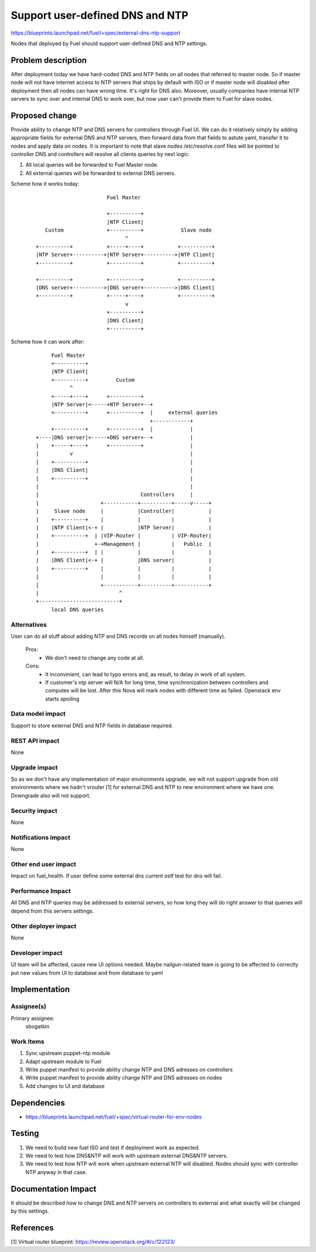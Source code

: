 ..
 This work is licensed under a Creative Commons Attribution 3.0 Unported
 License.

 http://creativecommons.org/licenses/by/3.0/legalcode

==========================================
Support user-defined DNS and NTP
==========================================

https://blueprints.launchpad.net/fuel/+spec/external-dns-ntp-support

Nodes that deployed by Fuel should support user-defined DNS and NTP settings.

Problem description
===================

After deployment today we have hard-coded DNS and NTP fields on all nodes that
referred to master node. So if master node will not have internet access to NTP
servers that ships by default with ISO or if master node will disabled after
deployment then all nodes can have wrong time. It's right for DNS also.
Moreover, usually companies have internal NTP servers to sync over and internal
DNS to work over, but now user can't provide them to Fuel for slave nodes.

Proposed change
===============

Provide ability to change NTP and DNS servers for controllers through Fuel UI.
We can do it relatively simply by adding appropriate fields for external
DNS and NTP servers, then forward data from that fields to astute.yaml,
transfer it to nodes and apply data on nodes.
It is important to note that slave nodes /etc/resolve.conf files will be
pointed to controller DNS and controllers will resolve all clients queries by
next logic:

#. All local queries will be forwarded to Fuel Master node.

#. All external queries will be forwarded to external DNS servers.

Scheme how it works today:

    ::

                            Fuel Master

                            +----------+
                            |NTP Client|
        Custom              +----------+            Slave node
                                  ^
     +----------+           +-----+----+           +----------+
     |NTP Server+---------->|NTP Server+---------->|NTP Client|
     +----------+           +----------+           +----------+

     +----------+           +----------+           +----------+
     |DNS server+---------->|DNS server+---------->|DNS Client|
     +----------+           +-----+----+           +----------+
                                  v
                            +----------+
                            |DNS Client|
                            +----------+

Scheme how it can work after:

    ::

           Fuel Master
           +----------+
           |NTP Client|
           +----------+         Custom
                 ^
           +-----+----+      +----------+
           |NTP Server|<-----+NTP Server+--+
           +----------+      +----------+  |     external queries
                                           +------------+
           +----------+      +----------+  |            |
      +----|DNS server|<-----+DNS server+--+            |
      |    +-----+----+      +----------+               |
      |          v                                      |
      |    +----------+                                 |
      |    |DNS Client|                                 |
      |    +----------+                                 |
      |                                                 |
      |                                 Controllers     |
      |                    +-----------+----------+-----v-----+
      |     Slave node     |           |Controller|           |
      |    +----------+    |           |          |           |
      |    |NTP Client|<-+ |           |NTP Server|           |
      |    +----------+  | |VIP-Router |          | VIP-Router|
      |                  +-+Management |          |   Public  |
      |    +----------+  | |           |          |           |
      |    |DNS Client|<-+ |           |DNS server|           |
      |    +----------+    |           |          |           |
      |                    |           |          |           |
      |                    +-----------+----------+-----------+
      |                          ^
      +--------------------------+
           local DNS queries

Alternatives
------------

User can do all stuff about adding NTP and DNS records on all nodes
himself (manually).

  Pros:
    * We don't need to change any code at all.
  Cons:
    * It inconvinient, can lead to typo errors and, as result, to
      delay in work of all system.
    * If customer's ntp server will N/A for long time, time synchronization
      between controllers and computes will be lost. After this Nova will
      mark nodes with different time as failed. Openstack env starts spoiling

Data model impact
-----------------

Support to store external DNS and NTP fields in database required.

REST API impact
---------------

None

Upgrade impact
--------------

So as we don't have any implementation of major environments upgrade, we will
not support upgrade from old environments where we hadn't vrouter [1] for
external DNS and NTP to new environment where we have one. Downgrade also will
not support.

Security impact
---------------

None

Notifications impact
--------------------

None

Other end user impact
---------------------

Impact on fuel_health. If user define some external dns current ostf test
for dns will fail.

Performance Impact
------------------

All DNS and NTP queries may be addressed to external servers, so how long they
will do right answer to that queries will depend from this servers settings.

Other deployer impact
---------------------

None

Developer impact
----------------

UI team will be affected, cause new UI options needed.
Maybe nailgun-related team is going to be affected to correctly put new values
from UI to database and from database to yaml

Implementation
==============

Assignee(s)
-----------

Primary assignee:
  sbogatkin

Work Items
----------

#. Sync upstream puppet-ntp module

#. Adapt upstream module to Fuel

#. Write puppet manifest to provide ability change NTP and DNS adresses on
   controllers

#. Write puppet manifest to provide ability change NTP and DNS adresses on
   nodes

#. Add changes to UI and database

Dependencies
============

* https://blueprints.launchpad.net/fuel/+spec/virtual-router-for-env-nodes

Testing
=======

#. We need to build new fuel ISO and test if deployment work as expected.

#. We need to test how DNS&NTP will work with upstream external DNS&NTP
   servers.

#. We need to test how NTP will work when upstream external NTP will disabled.
   Nodes should sync with controller NTP anyway in that case.

Documentation Impact
====================

It should be described how to change DNS and NTP servers on controllers to
external and what exactly will be changed by this settings.

References
==========

[1] Virtual router blueprint: https://review.openstack.org/#/c/122123/
